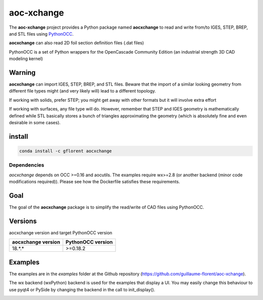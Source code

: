 .. -*- coding: utf-8 -*-

***********
aoc-xchange
***********

.. image:: https://travis-ci.org/guillaume-florent/aoc-xchange.svg?branch=master
    :target: https://travis-ci.org/guillaume-florent/aoc-xchange

.. image:: https://api.codacy.com/project/badge/Grade/10428d668bc94d10a96a39a200dfd843
    :target: https://www.codacy.com/app/guillaume-florent/aoc-xchange?utm_source=github.com&amp;utm_medium=referral&amp;utm_content=guillaume-florent/aoc-xchange&amp;utm_campaign=Badge_Grade

.. image:: https://anaconda.org/gflorent/aocxchange/badges/version.svg
    :target: https://anaconda.org/gflorent/aocxchange

.. image:: https://anaconda.org/gflorent/aocxchange/badges/latest_release_date.svg
    :target: https://anaconda.org/gflorent/aocxchange

.. image:: https://anaconda.org/gflorent/aocxchange/badges/platforms.svg
    :target: https://anaconda.org/gflorent/aocxchange

.. image:: https://anaconda.org/gflorent/aocxchange/badges/downloads.svg
    :target: https://anaconda.org/gflorent/aocxchange

.. image:: http://img.shields.io/badge/Python-2.7_3.*-ff3366.svg
    :target: https://www.python.org/downloads/

The **aoc-xchange** project provides a Python package named **aocxchange** to read and write
from/to IGES, STEP, BREP, and STL files using `PythonOCC <http://www.pythonocc.org/>`_.

**aocxchange** can also read 2D foil section definition files (.dat files)

PythonOCC is a set of Python wrappers for the OpenCascade Community Edition (an industrial strength 3D CAD modeling kernel)

Warning
-------

**aocxchange** can import IGES, STEP, BREP, and STL files. Beware that the import of a similar looking geometry from different file
types might (and very likely will) lead to a different topology.

If working with solids, prefer STEP; you might get away with other formats but it will involve extra effort

If working with surfaces, any file type will do. However, remember that STEP and IGES geometry is mathematically defined
while STL basically stores a bunch of triangles approximating the geometry (which is absolutely fine and even
desirable in some cases).

install
-------

.. code-block:: bash

  conda install -c gflorent aocxchange

Dependencies
~~~~~~~~~~~~

*aocxchange* depends on OCC >=0.16 and aocutils. The examples require wx>=2.8 (or another backend (minor code modifications required)).
Please see how the Dockerfile satisfies these requirements.

Goal
----

The goal of the **aocxchange** package is to simplify the read/write of CAD files using PythonOCC.

Versions
--------

aocxchange version and target PythonOCC version

+--------------------+-------------------+
| aocxchange version | PythonOCC version |
+====================+===================+
| 18.*.*             | >=0.18.2          |
+--------------------+-------------------+

Examples
--------

The examples are in the *examples* folder at the Github repository (https://github.com/guillaume-florent/aoc-xchange).

The wx backend (wxPython) backend is used for the examples that display a UI.
You may easily change this behaviour to use pyqt4 or PySide by changing the backend in the call to init_display().

.. image:: https://raw.githubusercontent.com/guillaume-florent/aoc-xchange/master/img/submarine.jpg
   :alt: submarine from STL

.. image:: https://raw.githubusercontent.com/guillaume-florent/aoc-xchange/master/img/step_import_wing_structure_solids.jpg
   :alt: wing structure solids from STEP

.. image:: https://raw.githubusercontent.com/guillaume-florent/aoc-xchange/master/img/vor70_cockpit.jpg
   :alt: VOR 70 cockpit from STEP

.. image:: https://raw.githubusercontent.com/guillaume-florent/aoc-xchange/master/img/step_import_aube_solids_and_edges.jpg
   :alt: Aube solids and edges from STEP
